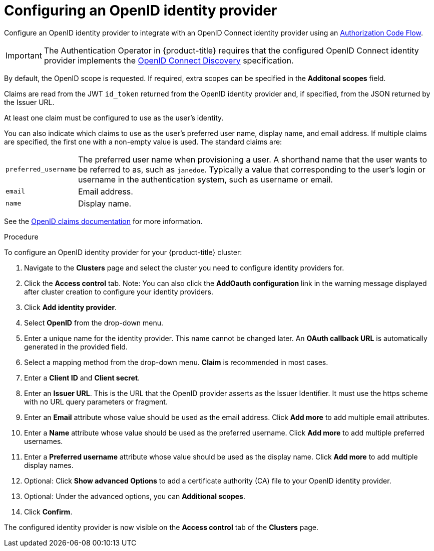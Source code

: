 // Module included in the following assemblies:
//
// * assemblies/creating-your-cluster.adoc

[id="creating-your-cluster_{context}"]
= Configuring an OpenID identity provider

Configure an OpenID identity provider to integrate with an OpenID Connect
identity provider using an
link:http://openid.net/specs/openid-connect-core-1_0.html#CodeFlowAuth[Authorization Code Flow].

[IMPORTANT]
====
The Authentication Operator in {product-title} requires that the configured
OpenID Connect identity provider implements the
link:https://openid.net/specs/openid-connect-discovery-1_0.html[OpenID Connect Discovery]
specification.
====

By default, the OpenID scope is requested. If required, extra scopes can be
specified in the *Additonal scopes* field.

Claims are read from the JWT `id_token` returned from the OpenID identity
provider and, if specified, from the JSON returned by the Issuer URL.

At least one claim must be configured to use as the user's identity.

You can also indicate which claims to use as the user's preferred user name,
display name, and email address. If multiple claims are specified, the first one
with a non-empty value is used. The standard claims are:

[horizontal]
`preferred_username`:: The preferred user name when provisioning a user. A
shorthand name that the user wants to be referred to as, such as `janedoe`. Typically
a value that corresponding to the user's login or username in the authentication
system, such as username or email.
`email`:: Email address.
`name`:: Display name.

See the
link:http://openid.net/specs/openid-connect-core-1_0.html#StandardClaims[OpenID claims documentation]
for more information.

.Procedure

To configure an OpenID identity provider for your {product-title} cluster:

. Navigate to the *Clusters* page and select the cluster you need to configure identity providers for.

. Click the *Access control* tab.
Note: You can also click the *AddOauth configuration* link in the warning message displayed after cluster creation to configure your identity providers.

. Click *Add identity provider*.

. Select *OpenID* from the drop-down menu.

. Enter a unique name for the identity provider. This name cannot be changed later. An *OAuth callback URL* is automatically generated in the provided field.

. Select a mapping method from the drop-down menu. *Claim* is recommended in most cases.

. Enter a *Client ID* and *Client secret*.

. Enter an *Issuer URL*. This is the URL that the OpenID provider asserts as the Issuer Identifier. It must use the https scheme with no URL query parameters or fragment.

. Enter an *Email* attribute whose value should be used as the email address. Click *Add more* to add multiple email attributes.

. Enter a *Name* attribute whose value should be used as the preferred username. Click *Add more* to add multiple preferred usernames.

. Enter a *Preferred username* attribute whose value should be used as the display name. Click *Add more* to add multiple display names.

. Optional: Click *Show advanced Options* to add a certificate authority (CA) file to your OpenID identity provider.

. Optional: Under the advanced options, you can *Additional scopes*.

. Click *Confirm*.


The configured identity provider is now visible on the
 *Access control* tab of the *Clusters* page.
